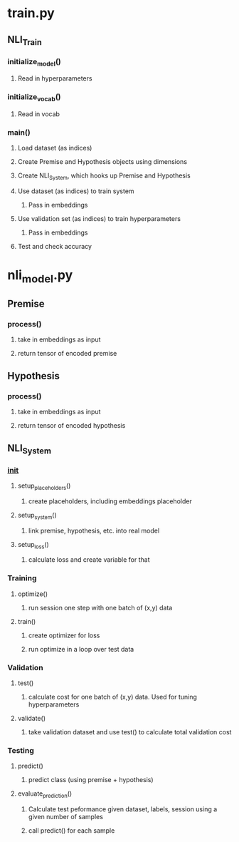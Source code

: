 * train.py
** NLI_Train
*** initialize_model()
**** Read in hyperparameters
*** initialize_vocab()
**** Read in vocab
*** main()
**** Load dataset (as indices)
**** Create Premise and Hypothesis objects using dimensions 
**** Create NLI_System, which hooks up Premise and Hypothesis
**** Use dataset (as indices) to train system 
***** Pass in embeddings
**** Use validation set (as indices) to train hyperparameters
***** Pass in embeddings
**** Test and check accuracy

* nli_model.py
** Premise
*** process()
**** take in embeddings as input
**** return tensor of encoded premise
** Hypothesis
*** process()
**** take in embeddings as input
**** return tensor of encoded hypothesis
** NLI_System
*** __init__
**** setup_placeholders()
***** create placeholders, including embeddings placeholder
**** setup_system()
***** link premise, hypothesis, etc. into real model
**** setup_loss()
***** calculate loss and create variable for that
*** Training
**** optimize()
***** run session one step with one batch of (x,y) data
**** train()
***** create optimizer for loss
***** run optimize in a loop over test data
*** Validation
**** test()
***** calculate cost for one batch of (x,y) data. Used for tuning hyperparameters
**** validate()
***** take validation dataset and use test() to calculate total validation cost
*** Testing
**** predict()
***** predict class (using premise + hypothesis)
**** evaluate_prediction()
***** Calculate test peformance given dataset, labels, session using a given number of samples
***** call predict() for each sample
